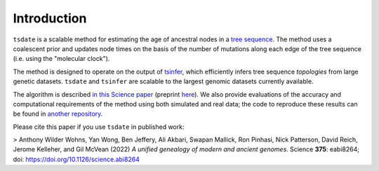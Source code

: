 .. _sec_introduction:

============
Introduction
============

``tsdate`` is a scalable method for estimating the age of ancestral nodes in a 
`tree sequence <https://tskit.dev/tutorials/what_is.html>`_. The method uses a coalescent prior and updates node times on the basis of the number of mutations along each edge of the tree sequence (i.e. using the "molecular clock").

The method is designed to operate on the output of `tsinfer <https://tsinfer.readthedocs.io/en/latest/>`_, which efficiently infers tree sequence *topologies* from large genetic datasets. ``tsdate`` and  ``tsinfer`` are scalable to the largest genomic datasets currently available.

The algorithm is described `in this Science paper <https://www.science.org/doi/10.1126/science.abi8264>`_
(preprint `here <https://www.biorxiv.org/content/10.1101/2021.02.16.431497v2>`_). We also provide evaluations of the accuracy and computational requirements of the method using both simulated and real data; the code to reproduce these results can be found in `another repository <https://github.com/awohns/unified_genealogy_paper>`_.

Please cite this paper if you use ``tsdate`` in published work:

> Anthony Wilder Wohns, Yan Wong, Ben Jeffery, Ali Akbari, Swapan Mallick, Ron Pinhasi, Nick Patterson, David Reich, Jerome Kelleher, and Gil McVean (2022) *A unified genealogy of modern and ancient genomes*. Science **375**: eabi8264; doi: https://doi.org/10.1126/science.abi8264


